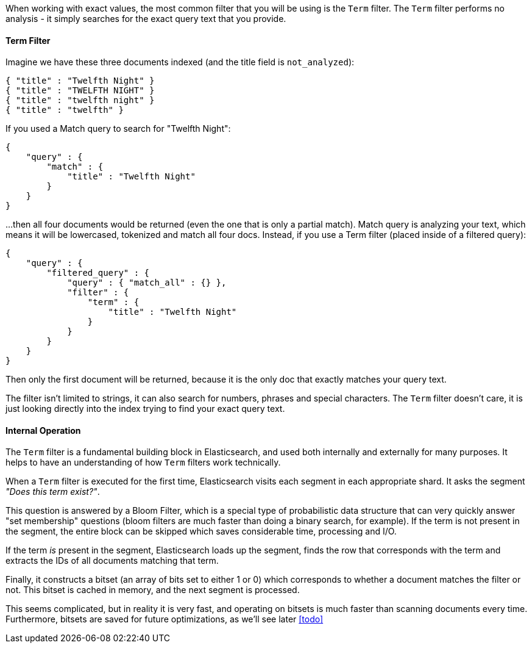 When working with exact values, the most common filter that you will be using is
the `Term` filter.  The `Term` filter performs no analysis - it simply searches 
for the exact query text that you provide.  

==== Term Filter

Imagine we have these three documents indexed (and the title field is 
`not_analyzed`):

[source,js]
--------------------------------------------------
{ "title" : "Twelfth Night" }
{ "title" : "TWELFTH NIGHT" }
{ "title" : "twelfth night" }
{ "title" : "twelfth" }
--------------------------------------------------


If you used a Match query to search for "Twelfth Night":

[source,js]
--------------------------------------------------
{
    "query" : {
        "match" : {
            "title" : "Twelfth Night"
        }
    }
}
--------------------------------------------------


...then all four documents would be returned (even the one that is only a 
partial match). Match query is analyzing your text, which means it will be 
lowercased, tokenized and match all four docs.  Instead, if you use a Term 
filter (placed inside of a filtered query):

[source,js]
--------------------------------------------------
{
    "query" : {
        "filtered_query" : {
            "query" : { "match_all" : {} },
            "filter" : {
                "term" : {
                    "title" : "Twelfth Night"
                }
            }
        }
    }
}
--------------------------------------------------

Then only the first document will be returned, because it is the only doc that 
exactly matches your query text.

The filter isn't limited to strings, it can also search for numbers, phrases
and special characters.  The `Term` filter doesn't care, it is just looking 
directly into the index trying to find your exact query text.

==== Internal Operation
The `Term` filter is a fundamental building block in Elasticsearch, and used 
both internally and externally for many purposes.  It helps to have an understanding
of how `Term` filters work technically.

When a `Term` filter is executed for the first time, Elasticsearch visits each
segment in each appropriate shard.  It asks the segment _"Does this term exist?"_.

This question is answered by a Bloom Filter, which is a special type of 
probabilistic data structure that can very quickly answer "set membership" 
questions (bloom filters are much faster than doing a binary search, for example).
If the term is not present in the segment, the entire block can be skipped which
saves considerable time, processing and I/O.

If the term _is_ present in the segment, Elasticsearch loads up the segment, 
finds the row that corresponds with the term and extracts the IDs of all 
documents matching that term.

Finally, it constructs a bitset (an array of bits set to either 1 or 0) which 
corresponds to whether a document matches the filter or not.  This bitset is 
cached in memory, and the next segment is processed.

This seems complicated, but in reality it is very fast, and operating on bitsets
is much faster than scanning documents every time.  Furthermore, bitsets are saved
for future optimizations, as we'll see later <<todo>>
